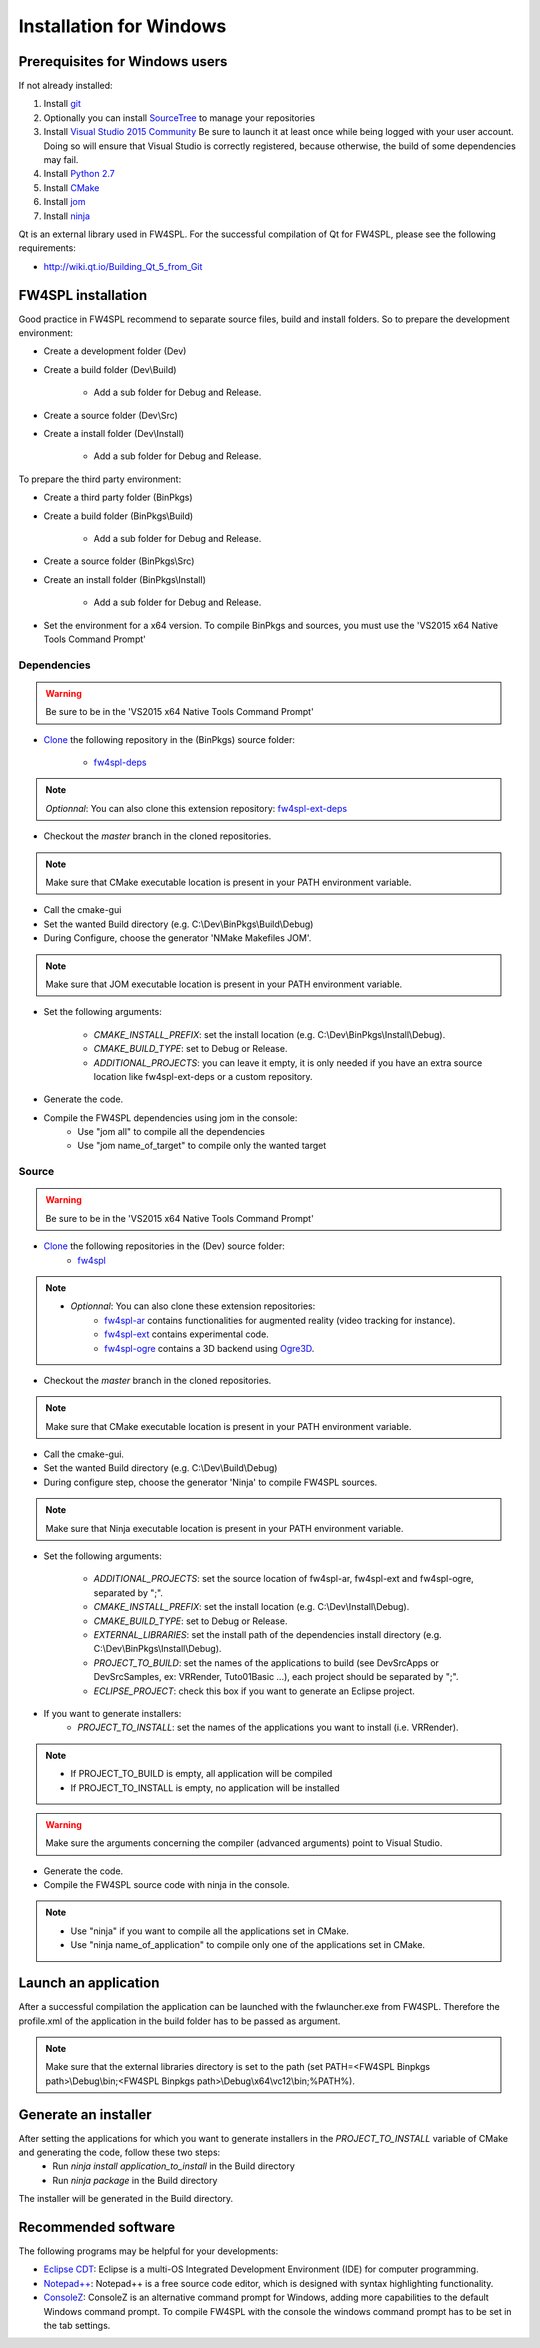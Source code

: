 Installation for Windows
=========================

Prerequisites for Windows users
--------------------------------

If not already installed:

1. Install `git <https://git-scm.com/>`_

2. Optionally you can install `SourceTree <https://www.sourcetreeapp.com/>`_ to manage your repositories

3. Install `Visual Studio 2015 Community <https://www.microsoft.com/en-us/download/details.aspx?id=48146>`_
   Be sure to launch it at least once while being logged with your user account. Doing so will ensure that Visual Studio is correctly registered, because otherwise, the build of some dependencies may fail. 

4. Install `Python 2.7 <https://www.python.org/downloads/>`_

5. Install `CMake <http://www.cmake.org/download/>`_

6. Install `jom <http://wiki.qt.io/Jom>`_

7. Install `ninja <https://github.com/ninja-build/ninja/releases>`_

Qt is an external library used in FW4SPL. For the successful compilation of Qt for FW4SPL, please see the following requirements:

- http://wiki.qt.io/Building_Qt_5_from_Git



FW4SPL installation
-------------------------

Good practice in FW4SPL recommend to separate source files, build and install folders.
So to prepare the development environment:

* Create a development folder (Dev)

* Create a build folder (Dev\\Build)

    * Add a sub folder for Debug and Release.

* Create a source folder (Dev\\Src)

* Create a install folder (Dev\\Install)

    * Add a sub folder for Debug and Release.

To prepare the third party environment:

* Create a third party folder (BinPkgs)

* Create a build folder (BinPkgs\\Build)

    * Add a sub folder for Debug and Release.

* Create a source folder (BinPkgs\\Src)

* Create an install folder (BinPkgs\\Install)

    * Add a sub folder for Debug and Release.                    |directories|

* Set the environment for a x64 version.
  To compile BinPkgs and sources, you must use the 'VS2015 x64 Native Tools Command Prompt'

.. |directories| image:: ../media/Directories.png

Dependencies
~~~~~~~~~~~~~~~~~

.. warning:: Be sure to be in the 'VS2015 x64 Native Tools Command Prompt'

* `Clone <http://git-scm.com/book/en/v2/Git-Basics-Getting-a-Git-Repository#Cloning-an-Existing-Repository>`_ the following repository in the (BinPkgs) source folder:

    * `fw4spl-deps <https://github.com/fw4spl-org/fw4spl-deps.git>`_

.. note:: *Optionnal*: You can also clone this extension repository: `fw4spl-ext-deps <https://github.com/fw4spl-org/fw4spl-ext-deps.git>`_

* Checkout the *master* branch in the cloned repositories.

.. note:: Make sure that CMake executable location is present in your PATH environment variable.

* Call the cmake-gui

* Set the wanted Build directory (e.g. C:\\Dev\\BinPkgs\\Build\\Debug)

* During Configure, choose the generator 'NMake Makefiles JOM'.

.. note:: Make sure that JOM executable location is present in your PATH environment variable.

* Set the following arguments:

    * *CMAKE_INSTALL_PREFIX*: set the install location (e.g. C:\\Dev\\BinPkgs\\Install\\Debug).
    * *CMAKE_BUILD_TYPE*: set to Debug or Release.
    * *ADDITIONAL_PROJECTS*: you can leave it empty, it is only needed if you have an extra source location like fw4spl-ext-deps or a custom repository.

* Generate the code.

* Compile the FW4SPL dependencies using jom in the console:
    * Use "jom all" to compile all the dependencies
    * Use "jom name_of_target" to compile only the wanted target

Source
~~~~~~

.. warning:: Be sure to be in the 'VS2015 x64 Native Tools Command Prompt'

* `Clone <http://git-scm.com/book/en/v2/Git-Basics-Getting-a-Git-Repository#Cloning-an-Existing-Repository>`_ the following repositories in the (Dev) source folder:
    * `fw4spl <https://github.com/fw4spl-org/fw4spl.git>`_

.. note::
    - *Optionnal*: You can also clone these extension repositories:
        - `fw4spl-ar <https://github.com/fw4spl-org/fw4spl-ar.git>`_ contains functionalities for augmented reality (video tracking for instance).
        - `fw4spl-ext <https://github.com/fw4spl-org/fw4spl-ext.git>`_ contains experimental code.
        - `fw4spl-ogre <https://github.com/fw4spl-org/fw4spl-ogre.git>`_ contains a 3D backend using `Ogre3D <http://www.ogre3d.org/>`_.

* Checkout the *master* branch in the cloned repositories.

.. note:: Make sure that CMake executable location is present in your PATH environment variable.

* Call the cmake-gui.

* Set the wanted Build directory (e.g. C:\\Dev\\Build\\Debug)

* During configure step, choose the generator 'Ninja' to compile FW4SPL sources.

.. note:: Make sure that Ninja executable location is present in your PATH environment variable.

* Set the following arguments:

    * *ADDITIONAL_PROJECTS*: set the source location of fw4spl-ar, fw4spl-ext and fw4spl-ogre, separated by ";".
    * *CMAKE_INSTALL_PREFIX*: set the install location (e.g. C:\\Dev\\Install\\Debug).
    * *CMAKE_BUILD_TYPE*: set to Debug or Release.
    * *EXTERNAL_LIBRARIES*: set the install path of the dependencies install directory (e.g. C:\\Dev\\BinPkgs\\Install\\Debug).
    * *PROJECT_TO_BUILD*: set the names of the applications to build (see Dev\Src\Apps or Dev\Src\Samples, ex: VRRender, Tuto01Basic ...), each project should be separated by ";".
    * *ECLIPSE_PROJECT*: check this box if you want to generate an Eclipse project.

* If you want to generate installers:
    * *PROJECT_TO_INSTALL*: set the names of the applications you want to install (i.e. VRRender).

.. note::
    - If PROJECT_TO_BUILD is empty, all application will be compiled
    - If PROJECT_TO_INSTALL is empty, no application will be installed

.. warning:: Make sure the arguments concerning the compiler (advanced arguments) point to Visual Studio.

* Generate the code.

* Compile the FW4SPL source code with ninja in the console.

.. note::
    - Use "ninja" if you want to compile all the applications set in CMake.
    - Use "ninja name_of_application" to compile only one of the applications set in CMake.

Launch an application
-------------------------

After a successful compilation the application can be launched with the fwlauncher.exe from FW4SPL.
Therefore the profile.xml of the application in the build folder has to be passed as argument.

.. note:: Make sure that the external libraries directory is set to the path (set PATH=<FW4SPL Binpkgs path>\\Debug\\bin;<FW4SPL Binpkgs path>\\Debug\\x64\\vc12\\bin;%PATH%).

.. image:: ../media/launchApp.png

Generate an installer
-------------------------

After setting the applications for which you want to generate installers in the *PROJECT_TO_INSTALL* variable of CMake and generating the code, follow these two steps:
    * Run *ninja install application_to_install* in the Build directory
    * Run *ninja package* in the Build directory
The installer will be generated in the Build directory.

Recommended software
-------------------------

The following programs may be helpful for your developments:

* `Eclipse CDT <https://eclipse.org/cdt/>`_: Eclipse is a multi-OS Integrated Development Environment (IDE) for computer programming.
* `Notepad++ <http://notepad-plus-plus.org/>`_: Notepad++ is a free source code editor, which is designed with syntax highlighting functionality.
* `ConsoleZ <https://github.com/cbucher/console/wiki/Downloads>`_: ConsoleZ is an alternative command prompt for Windows, adding more capabilities to the default Windows command prompt. To compile FW4SPL with the console the windows command prompt has to be set in the tab settings.


